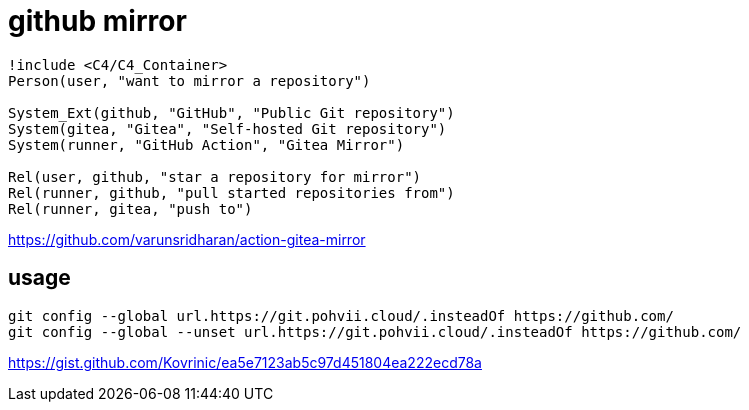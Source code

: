 = github mirror

[plantuml,scale=0.5,svg]
----
!include <C4/C4_Container>
Person(user, "want to mirror a repository")

System_Ext(github, "GitHub", "Public Git repository")
System(gitea, "Gitea", "Self-hosted Git repository")
System(runner, "GitHub Action", "Gitea Mirror")

Rel(user, github, "star a repository for mirror")
Rel(runner, github, "pull started repositories from")
Rel(runner, gitea, "push to")
----

https://github.com/varunsridharan/action-gitea-mirror

== usage
----
git config --global url.https://git.pohvii.cloud/.insteadOf https://github.com/
git config --global --unset url.https://git.pohvii.cloud/.insteadOf https://github.com/
----
https://gist.github.com/Kovrinic/ea5e7123ab5c97d451804ea222ecd78a
